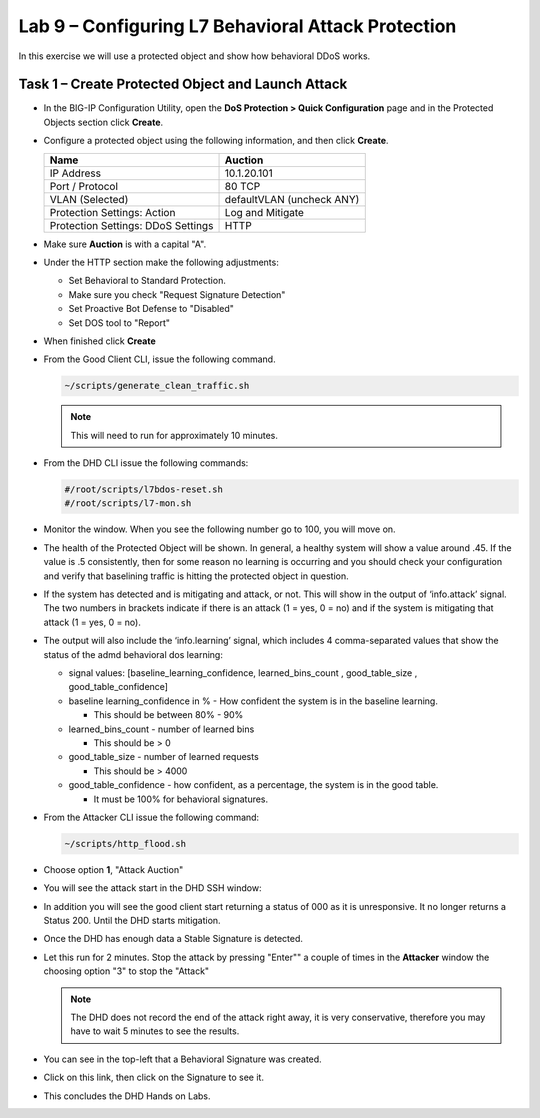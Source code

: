 Lab 9 – Configuring L7  Behavioral Attack Protection
====================================================

In this exercise we will use a protected object and show how behavioral DDoS works.

Task 1 – Create Protected Object and Launch Attack
--------------------------------------------------

-  In the BIG-IP Configuration Utility, open the **DoS Protection >
   Quick Configuration** page and in the Protected Objects section click
   **Create**.

-  Configure a protected object using the following information, and
   then click **Create**.

   +------------------------+-----------------------------+
   | Name                   | Auction                     |
   +========================+=============================+
   | IP Address             | 10.1.20.101                 |
   +------------------------+-----------------------------+
   | Port / Protocol        | 80  TCP                     |
   +------------------------+-----------------------------+
   | VLAN (Selected)        | defaultVLAN (uncheck ANY)   |
   +------------------------+-----------------------------+
   | Protection Settings:   | Log and Mitigate            |
   | Action                 |                             |
   +------------------------+-----------------------------+
   | Protection Settings:   | HTTP                        |
   | DDoS Settings          |                             |
   +------------------------+-----------------------------+

- Make sure **Auction** is with a capital "A".

- Under the HTTP section make the following adjustments:

  - Set Behavioral to Standard Protection.

  - Make sure you check "Request Signature Detection"

  - Set Proactive Bot Defense to "Disabled"

  - Set DOS tool to "Report"

  |image96|

- When finished click **Create**

- From the Good Client CLI, issue the following command.

  .. code-block:: console

    ~/scripts/generate_clean_traffic.sh

  .. NOTE::  This will need to run for approximately 10 minutes.

- From the DHD CLI issue the following commands:

  .. code-block:: console

     #/root/scripts/l7bdos-reset.sh
     #/root/scripts/l7-mon.sh

- Monitor the window.  When you see the following number go to 100, you will move on.

  |image91|

- The health of the Protected Object will be shown. In general, a healthy system will show a value around .45. If the value is .5 consistently, then for some reason no learning is occurring and you should check your configuration and verify that baselining traffic is hitting the protected object in  question.

- If the system has detected and is mitigating and attack, or not. This will show in the output of ‘info.attack’ signal. The two numbers in brackets indicate if there is an attack (1 = yes, 0 = no) and if the system is mitigating that attack (1 = yes, 0 = no).

- The output will also include the ‘info.learning’ signal, which includes 4 comma-separated values that show the status of the admd behavioral dos learning:

  |image99|

  - signal values: [baseline_learning_confidence, learned_bins_count , good_table_size , good_table_confidence]

  - baseline learning_confidence in % - How confident the system is in the baseline learning.

    - This should be between 80% - 90%

  - learned_bins_count - number of learned bins

    - This should be > 0

  - good_table_size - number of learned requests

    - This should be > 4000

  - good_table_confidence - how confident, as a percentage, the system is in the good table.

    - It must be 100% for behavioral signatures.

- From the Attacker CLI issue the following command:

  .. code-block:: console

     ~/scripts/http_flood.sh

  |image92|

- Choose option **1**, "Attack Auction"

- You will see the attack start in the DHD SSH window:

  |image93|

- In addition you will see the good client start returning a status of 000 as it is unresponsive. It no longer returns a Status 200. Until the DHD starts mitigation.

  |image97|

- Once the DHD has enough data a Stable Signature is detected.

  |image98|

- Let this run for 2 minutes.  Stop the attack by pressing "Enter"" a couple of times in the **Attacker** window the choosing option "3" to stop the "Attack"

  .. NOTE:: The DHD does not record the end of the attack right away, it is very conservative, therefore you may have to wait 5 minutes to see the results.

  |image94|

- You can see in the top-left that a Behavioral Signature was created.

- Click on this link, then click on the Signature to see it.

  |image95|

- This concludes the DHD Hands on Labs.

.. |image91| image:: /_static/image57.png
   :width: 6.50000in
   :height: 1.87068in
.. |image92| image:: /_static/image58.png
   :width: 4.590033in
   :height: 1.17006in
.. |image93| image:: /_static/image66.png
   :width: 6.50000in
   :height: 2.11000in
.. |image94| image:: /_static/image60.png
   :width: 6.50000in
   :height: 4.58068in
.. |image95| image:: /_static/image61.png
   :width: 6.50000in
   :height: 3.72068in
.. |image96| image:: /_static/image67.jpg
   :width: 6.37000in
   :height: 4.32068in
.. |image97| image:: /_static/image68.png
   :width: 6.37000in
   :height: 4.32068in
.. |image98| image:: /_static/image69.png
   :width: 6.37000in
   :height: 4.32068in
.. |image99| image:: /_static/image63.png
   :width: 6.54000in
   :height: 0.68068in

